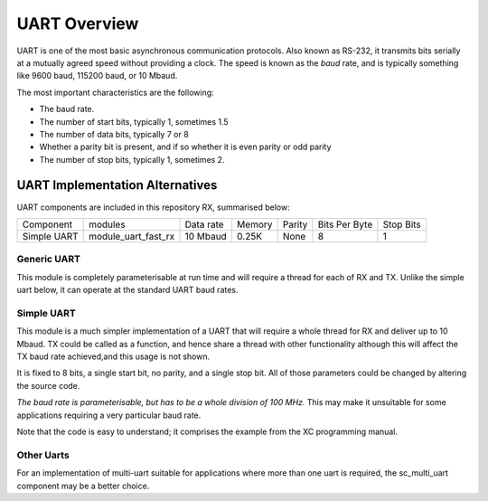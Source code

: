 UART Overview
=============

UART is one of the most basic asynchronous communication protocols. Also
known as RS-232, it transmits bits serially at a mutually agreed speed
without providing a clock. The speed is known as the *baud* rate, and is
typically something like 9600 baud, 115200 baud, or 10 Mbaud.

The most important characteristics are the following:

* The baud rate.

* The number of start bits, typically 1, sometimes 1.5

* The number of data bits, typically 7 or 8

* Whether a parity bit is present, and if so whether it is even parity or
  odd parity

* The number of stop bits, typically 1, sometimes 2.

UART Implementation Alternatives
--------------------------------

UART components are included in this repository RX, summarised below:

+--------------+---------------------+------------+--------+---------------+---------------+-------------+
| Component    | modules             | Data rate  | Memory | Parity        | Bits Per Byte | Stop Bits   | 
+--------------+---------------------+------------+--------+---------------+---------------+-------------+
| Simple UART  | module_uart_fast_rx | 10 Mbaud   | 0.25K  | None          | 8             | 1           |
+--------------+---------------------+------------+--------+---------------+---------------+-------------+


Generic UART
++++++++++++

This module is completely parameterisable at run time and will require a thread for each of RX and TX. Unlike the simple uart below, it can operate at the standard UART baud rates.

Simple UART
+++++++++++

This module is a much simpler implementation of a UART that will require a whole thread for RX and deliver up to 10 Mbaud. TX could be called as a function, and hence share a thread with other functionality although this will affect the TX baud rate achieved,and this usage is not shown. 

It is fixed to 8 bits, a single start bit, no parity, and a single stop bit. All of those parameters could be changed by altering the source code. 

*The baud rate is parameterisable, but has to be a whole division of 100 MHz.* This may make it unsuitable for some applications requiring a very particular baud rate.

Note that the code is easy to understand; it comprises the example from the
XC programming manual.

Other Uarts
+++++++++++

For an implementation of multi-uart suitable for applications where more than one uart is required, the sc_multi_uart component may be a better choice.


